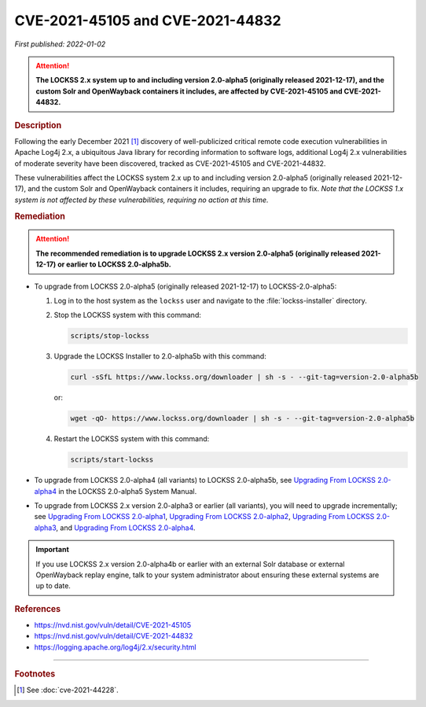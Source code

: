 =================================
CVE-2021-45105 and CVE-2021-44832
=================================

*First published: 2022-01-02*

.. attention::

   **The LOCKSS 2.x system up to and including version 2.0-alpha5 (originally released 2021-12-17), and the custom Solr and OpenWayback containers it includes, are affected by CVE-2021-45105 and CVE-2021-44832.**

.. rubric:: Description

Following the early December 2021 [#fnsee]_ discovery of well-publicized critical remote code execution vulnerabilities in Apache Log4j 2.x, a ubiquitous Java library for recording information to software logs, additional Log4j 2.x vulnerabilities of moderate severity have been discovered, tracked as CVE-2021-45105 and CVE-2021-44832.

These vulnerabilities affect the LOCKSS system 2.x up to and including version 2.0-alpha5 (originally released 2021-12-17), and the custom Solr and OpenWayback containers it includes, requiring an upgrade to fix. *Note that the LOCKSS 1.x system is not affected by these vulnerabilities, requiring no action at this time.*

.. rubric:: Remediation

.. attention::

   **The recommended remediation is to upgrade LOCKSS 2.x version 2.0-alpha5 (originally released 2021-12-17) or earlier to LOCKSS 2.0-alpha5b.**

*  To upgrade from LOCKSS 2.0-alpha5 (originally released 2021-12-17) to LOCKSS-2.0-alpha5:

   1. Log in to the host system as the ``lockss`` user and navigate to the :file:`lockss-installer` directory.

   2. Stop the LOCKSS system with this command:

      .. code-block:: shell

         scripts/stop-lockss

   3. Upgrade the LOCKSS Installer to 2.0-alpha5b with this command:

      .. code-block:: shell

         curl -sSfL https://www.lockss.org/downloader | sh -s - --git-tag=version-2.0-alpha5b

      or:

      .. code-block:: shell

         wget -qO- https://www.lockss.org/downloader | sh -s - --git-tag=version-2.0-alpha5b

   4. Restart the LOCKSS system with this command:

      .. code-block:: shell

         scripts/start-lockss

*  To upgrade from LOCKSS 2.0-alpha4 (all variants) to LOCKSS 2.0-alpha5b, see `Upgrading From LOCKSS 2.0-alpha4 </projects/manual/en/2.0-alpha5/upgrading/index.html>`_ in the LOCKSS 2.0-alpha5 System Manual.

*  To upgrade from LOCKSS 2.x version 2.0-alpha3 or earlier (all variants), you will need to upgrade incrementally; see `Upgrading From LOCKSS 2.0-alpha1 </projects/manual/en/2.0-alpha2/upgrading.html>`_, `Upgrading From LOCKSS 2.0-alpha2 </projects/manual/en/2.0-alpha3/introduction/upgrading.html>`_, `Upgrading From LOCKSS 2.0-alpha3 </projects/manual/en/2.0-alpha4/upgrading/index.html>`_, and `Upgrading From LOCKSS 2.0-alpha4 </projects/manual/en/2.0-alpha5/upgrading/index.html>`_.

.. important::

   If you use LOCKSS 2.x version 2.0-alpha4b or earlier with an external Solr database or external OpenWayback replay engine, talk to your system administrator about ensuring these external systems are up to date.

.. rubric:: References

*  https://nvd.nist.gov/vuln/detail/CVE-2021-45105

*  https://nvd.nist.gov/vuln/detail/CVE-2021-44832

*  https://logging.apache.org/log4j/2.x/security.html

----

.. rubric:: Footnotes

.. [#fnsee]

   See :doc:`cve-2021-44228`.
